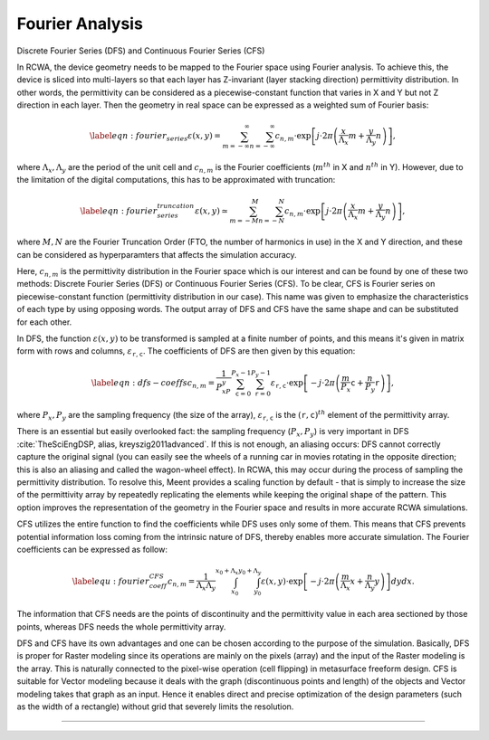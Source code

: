 Fourier Analysis
================

Discrete Fourier Series (DFS) and Continuous Fourier Series (CFS)

In RCWA, the device geometry needs to be mapped to the Fourier space using Fourier analysis.
To achieve this, the device is sliced into multi-layers so that each layer has Z-invariant (layer stacking direction)
permittivity distribution. In other words, the permittivity can be considered as a piecewise-constant function
that varies in X and Y but not Z direction in each layer. Then the geometry in real space can be expressed
as a weighted sum of Fourier basis:

.. math::

    \begin{align}\label{eqn:fourier_series}
        \varepsilon(x, y) = \sum_{m=-\infty}^{\infty} \sum_{n=-\infty}^{\infty} c_{n, m} \cdot
        \exp{\left[j \cdot 2\pi \left(\frac{x}{\Lambda_x}m + \frac{y}{\Lambda_y}n\right)\right]},
    \end{align}

where :math:`\Lambda_x, \Lambda_y` are the period of the unit cell and :math:`c_{n,m}` is the Fourier coefficients
(:math:`m^{th}` in X and :math:`n^{th}` in Y).
However, due to the limitation of the digital computations, this has to be approximated with truncation:

.. math::

    \begin{align}\label{eqn:fourier_series_truncation}
        \varepsilon(x, y) \simeq \sum_{m=-M}^{M} \sum_{n=-N}^{N} c_{n,m} \cdot \exp{\left[j \cdot 2\pi
        \left(\frac{x}{\Lambda_x}m + \frac{y}{\Lambda_y}n\right)\right]},
    \end{align}

where :math:`M, N` are the Fourier Truncation Order (FTO, the number of harmonics in use) in the X and Y direction,
and these can be considered as hyperparamters that affects the simulation accuracy.

Here, :math:`c_{n,m}` is the permittivity distribution in the Fourier space which is our interest and can be found by
one of these two methods:
Discrete Fourier Series (DFS) or Continuous Fourier Series (CFS).
To be clear, CFS is Fourier series on piecewise-constant function (permittivity distribution in our case).
This name was given to emphasize the characteristics of each type by using opposing words.
The output array of DFS and CFS have the same shape and can be substituted for each other.

In DFS, the function :math:`\varepsilon(x, y)` to be transformed is sampled at a finite number of points,
and this means it's given in matrix form with rows and columns, :math:`\varepsilon_{\mathtt r,\mathtt c}`.
The coefficients of DFS are then given by this equation:

.. math::

    \begin{equation} \label{eqn:dfs-coeffs}
    c_{n,m} = \frac{1}{P_xP_y}\sum_{\mathtt c=0}^{P_x-1}\sum_{\mathtt r=0}^{P_y-1}\varepsilon_{\mathtt r,\mathtt c}
    \cdot \exp{\left[-j \cdot 2\pi \left(\frac{m}{P_x} \mathtt c + \frac{n}{P_y} \mathtt r \right)\right]},
    \end{equation}

where :math:`P_x, P_y` are the sampling frequency (the size of the array), :math:`\varepsilon_{\mathtt r,\mathtt c}` is
the :math:`{(\mathtt r,\mathtt c)}^{th}` element of the permittivity array.

There is an essential but easily overlooked fact: the sampling frequency (:math:`P_x, P_y`) is very important
in DFS :cite:`TheSciEngDSP, alias, kreyszig2011advanced`.
If this is not enough, an aliasing occurs: DFS cannot correctly capture the original signal
(you can easily see the wheels of a running car in movies rotating in the opposite direction;
this is also an aliasing and called the wagon-wheel effect).
In RCWA, this may occur during the process of sampling the permittivity distribution.
To resolve this, Meent provides a scaling function by default - that is simply to increase the size of
the permittivity array by repeatedly replicating the elements while keeping the original shape of the pattern.
This option improves the representation of the geometry in the Fourier space
and results in more accurate RCWA simulations.

CFS utilizes the entire function to find the coefficients while DFS uses only some of them.
This means that CFS prevents potential information loss coming from the intrinsic nature of DFS,
thereby enables more accurate simulation.
The Fourier coefficients can be expressed as follow:

.. math::

    \begin{align} \label{equ:fourier_coeff_CFS}
    c_{n,m} = \frac{1}{\Lambda_x\Lambda_y}\int_{x_0}^{x_0+\Lambda_x}\int_{y_0}^{y_0+\Lambda_y}\varepsilon(x,y)
    \cdot \exp{\left[-j \cdot 2\pi \left(\frac{m}{\Lambda_x}x + \frac{n}{\Lambda_y} y \right)\right]} dydx.
    \end{align}

The information that CFS needs are the points of discontinuity and the permittivity value in each area sectioned
by those points, whereas DFS needs the whole permittivity array.

DFS and CFS have its own advantages and one can be chosen according to the purpose of the simulation.
Basically, DFS is proper for Raster modeling since its operations are mainly on the pixels (array)
and the input of the Raster modeling is the array. This is naturally connected to the pixel-wise operation
(cell flipping) in metasurface freeform design.
CFS is suitable for Vector modeling because it deals with the graph (discontinuous points and length)
of the objects and Vector modeling takes that graph as an input. Hence it enables direct and precise optimization
of the design parameters (such as the width of a rectangle) without grid that severely limits the resolution.

----

.. bibliography::
   :filter: docname in docnames
